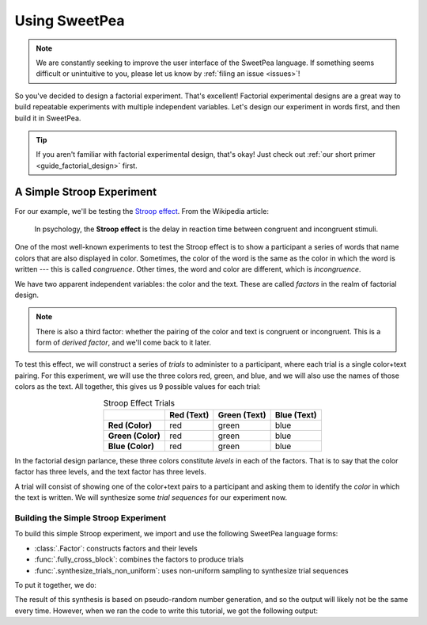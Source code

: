 .. _guide_usage:

Using SweetPea
==============

.. note::

    We are constantly seeking to improve the user interface of the SweetPea
    language. If something seems difficult or unintuitive to you, please let us
    know by :ref:`filing an issue <issues>`!

So you've decided to design a factorial experiment. That's excellent! Factorial
experimental designs are a great way to build repeatable experiments with
multiple independent variables. Let's design our experiment in words first, and
then build it in SweetPea.

.. tip::

    If you aren't familiar with factorial experimental design, that's okay! Just
    check out :ref:`our short primer <guide_factorial_design>` first.


A Simple Stroop Experiment
--------------------------

For our example, we'll be testing the `Stroop effect
<https://en.wikipedia.org/wiki/Stroop_effect>`_. From the Wikipedia article:

    In psychology, the **Stroop effect** is the delay in reaction time between
    congruent and incongruent stimuli.

One of the most well-known experiments to test the Stroop effect is to show a
participant a series of words that name colors that are also displayed in color.
Sometimes, the color of the word is the same as the color in which the word is
written --- this is called *congruence*. Other times, the word and color are
different, which is *incongruence*.

We have two apparent independent variables: the color and the text. These are
called *factors* in the realm of factorial design.

.. note::

    There is also a third factor: whether the pairing of the color and text is
    congruent or incongruent. This is a form of *derived factor*, and we'll come
    back to it later.

To test this effect, we will construct a series of *trials* to administer to a
participant, where each trial is a single color+text pairing. For this
experiment, we will use the three colors red, green, and blue, and we will also
use the names of those colors as the text. All together, this gives us 9
possible values for each trial:

.. role:: red

.. role:: green

.. role:: blue

.. list-table:: Stroop Effect Trials
   :widths: auto
   :align: center
   :header-rows: 1
   :stub-columns: 1

   * -
     - Red (Text)
     - Green (Text)
     - Blue (Text)
   * - Red (Color)
     - :red:`red`
     - :red:`green`
     - :red:`blue`
   * - Green (Color)
     - :green:`red`
     - :green:`green`
     - :green:`blue`
   * - Blue (Color)
     - :blue:`red`
     - :blue:`green`
     - :blue:`blue`

In the factorial design parlance, these three colors constitute *levels* in each
of the factors. That is to say that the color factor has three levels, and the
text factor has three levels.

A trial will consist of showing one of the color+text pairs to a participant and
asking them to identify the *color* in which the text is written. We will
synthesize some *trial sequences* for our experiment now.


Building the Simple Stroop Experiment
^^^^^^^^^^^^^^^^^^^^^^^^^^^^^^^^^^^^^

To build this simple Stroop experiment, we import and use the following SweetPea
language forms:

* :class:`.Factor`: constructs factors and their levels
* :func:`.fully_cross_block`: combines the factors to produce trials
* :func:`.synthesize_trials_non_uniform`: uses non-uniform sampling to
  synthesize trial sequences

To put it together, we do:

.. doctest::

    >>> from sweetpea import Factor, fully_cross_block, synthesize_trials_non_uniform
    >>> text = Factor("text", ["red", "blue", "green"])
    >>> color = Factor("color", ["red", "blue", "green"])
    >>> block = fully_cross_block([color, text], [color, text], [])
    >>> experiments = synthesize_trials_non_uniform(block, 1)
    Sampling 1 trial sequences using the class <class 'sweetpea.sampling_strategies.uniform_combinatoric.UniformCombinatoricSamplingStrategy'>

The result of this synthesis is based on pseudo-random number generation, and so
the output will likely not be the same every time. However, when we ran the code
to write this tutorial, we got the following output:

.. doctest::
    :options: +SKIP

    >>> from sweetpea import print_experiments
    >>> print_experiments(block, experiments)
    1 trial sequences found.
    Experiment 0:
    color green | text blue
    color blue  | text green
    color green | text red
    color green | text green
    color red   | text green
    color red   | text blue
    color blue  | text blue
    color red   | text red
    color blue  | text red
